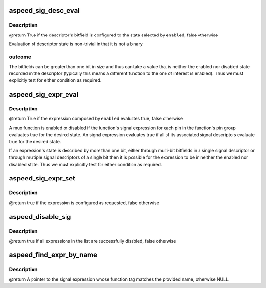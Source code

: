 .. -*- coding: utf-8; mode: rst -*-
.. src-file: drivers/pinctrl/aspeed/pinctrl-aspeed.c

.. _`aspeed_sig_desc_eval`:

aspeed_sig_desc_eval
====================

.. c:function:: bool aspeed_sig_desc_eval(const struct aspeed_sig_desc *desc, bool enabled, struct regmap *map)

    :param const struct aspeed_sig_desc \*desc:
        The signal descriptor of interest

    :param bool enabled:
        True to query the enabled state, false to query disabled state

    :param struct regmap \*map:
        *undescribed*

.. _`aspeed_sig_desc_eval.description`:

Description
-----------

@return True if the descriptor's bitfield is configured to the state
selected by \ ``enabled``\ , false otherwise

Evaluation of descriptor state is non-trivial in that it is not a binary

.. _`aspeed_sig_desc_eval.outcome`:

outcome
-------

The bitfields can be greater than one bit in size and thus can take
a value that is neither the enabled nor disabled state recorded in the
descriptor (typically this means a different function to the one of interest
is enabled). Thus we must explicitly test for either condition as required.

.. _`aspeed_sig_expr_eval`:

aspeed_sig_expr_eval
====================

.. c:function:: bool aspeed_sig_expr_eval(const struct aspeed_sig_expr *expr, bool enabled, struct regmap *map)

    :param const struct aspeed_sig_expr \*expr:
        An expression controlling the signal for a mux function on a pin

    :param bool enabled:
        True to query the enabled state, false to query disabled state

    :param struct regmap \*map:
        *undescribed*

.. _`aspeed_sig_expr_eval.description`:

Description
-----------

@return True if the expression composed by \ ``enabled``\  evaluates true, false
otherwise

A mux function is enabled or disabled if the function's signal expression
for each pin in the function's pin group evaluates true for the desired
state. An signal expression evaluates true if all of its associated signal
descriptors evaluate true for the desired state.

If an expression's state is described by more than one bit, either through
multi-bit bitfields in a single signal descriptor or through multiple signal
descriptors of a single bit then it is possible for the expression to be in
neither the enabled nor disabled state. Thus we must explicitly test for
either condition as required.

.. _`aspeed_sig_expr_set`:

aspeed_sig_expr_set
===================

.. c:function:: bool aspeed_sig_expr_set(const struct aspeed_sig_expr *expr, bool enable, struct regmap *map)

    all descriptors in the expression.

    :param const struct aspeed_sig_expr \*expr:
        The expression associated with the function whose signal is to be
        configured

    :param bool enable:
        true to enable an function's signal through a pin's signal
        expression, false to disable the function's signal

    :param struct regmap \*map:
        The SCU's regmap instance for pinmux register access.

.. _`aspeed_sig_expr_set.description`:

Description
-----------

@return true if the expression is configured as requested, false otherwise

.. _`aspeed_disable_sig`:

aspeed_disable_sig
==================

.. c:function:: bool aspeed_disable_sig(const struct aspeed_sig_expr **exprs, struct regmap *map)

    :param const struct aspeed_sig_expr \*\*exprs:
        The list of signal expressions (from a priority level on a pin)

    :param struct regmap \*map:
        The SCU's regmap instance for pinmux register access.

.. _`aspeed_disable_sig.description`:

Description
-----------

@return true if all expressions in the list are successfully disabled, false
otherwise

.. _`aspeed_find_expr_by_name`:

aspeed_find_expr_by_name
========================

.. c:function:: const struct aspeed_sig_expr *aspeed_find_expr_by_name(const struct aspeed_sig_expr **exprs, const char *name)

    requested function.

    :param const struct aspeed_sig_expr \*\*exprs:
        List of signal expressions (haystack)

    :param const char \*name:
        The name of the requested function (needle)

.. _`aspeed_find_expr_by_name.description`:

Description
-----------

@return A pointer to the signal expression whose function tag matches the
provided name, otherwise NULL.

.. This file was automatic generated / don't edit.

